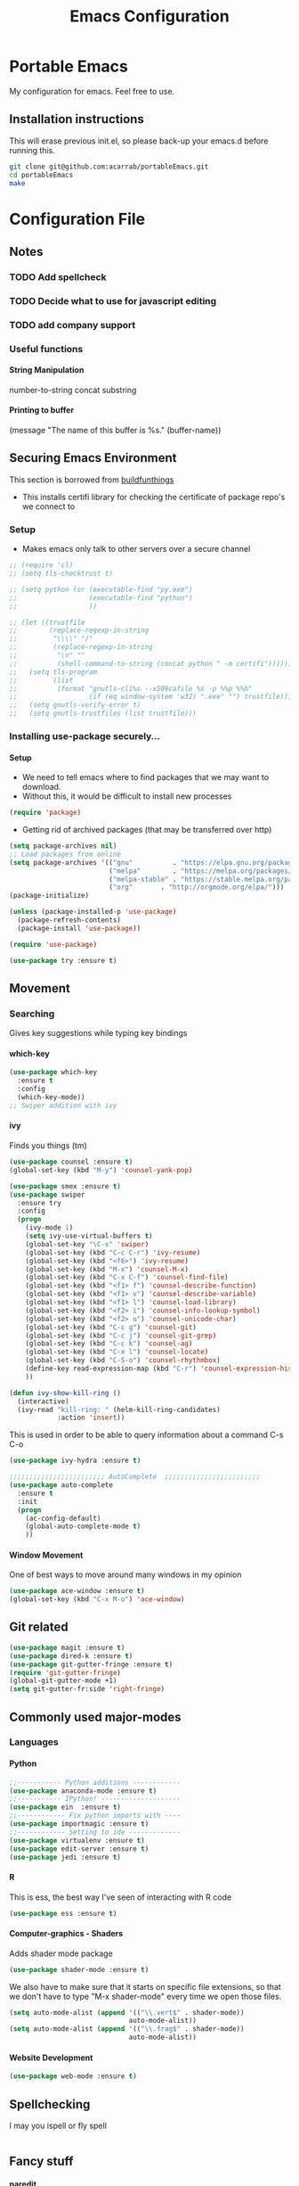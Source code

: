 # portableEmacs
* Portable Emacs
My configuration for emacs. Feel free to use.

** Installation instructions
   This will erase previous init.el, so please back-up your emacs.d
   before running this.
   #+BEGIN_SRC bash
git clone git@github.com:acarrab/portableEmacs.git
cd portableEmacs
make
   #+END_SRC

* Configuration File
# <configure start>
#+TITLE: Emacs Configuration
#+STARTUP: indent
#+OPTIONS: H:5 num:nil tags:nil timestamps:t
** Notes
*** TODO Add spellcheck

*** TODO Decide what to use for javascript editing

*** TODO add company support
*** Useful functions
**** String Manipulation
number-to-string
concat
substring
**** Printing to buffer
(message "The name of this buffer is %s." (buffer-name))
** Securing Emacs Environment
This section is borrowed from [[https://gitlab.com/buildfunthings/emacs-config][buildfunthings]]
- This installs certifi library for checking the certificate of
  package repo's we connect to
*** Setup
#+BEGIN_SRC shell :exports none
  python -m pip install --user certifi
#+END_SRC

- Makes emacs only talk to other servers over a secure channel
#+BEGIN_SRC emacs-lisp
  ;; (require 'cl)
  ;; (setq tls-checktrust t)

  ;; (setq python (or (executable-find "py.exe")
  ;;                  (executable-find "python")
  ;;                  ))

  ;; (let ((trustfile
  ;;        (replace-regexp-in-string
  ;;         "\\\\" "/"
  ;;         (replace-regexp-in-string
  ;;          "\n" ""
  ;;          (shell-command-to-string (concat python " -m certifi"))))))
  ;;   (setq tls-program
  ;;         (list
  ;;          (format "gnutls-cli%s --x509cafile %s -p %%p %%h"
  ;;                  (if (eq window-system 'w32) ".exe" "") trustfile)))
  ;;   (setq gnutls-verify-error t)
  ;;   (setq gnutls-trustfiles (list trustfile)))
#+END_SRC

*** Installing use-package securely...
**** Setup
- We need to tell emacs where to find packages that we may want to
  download.
- Without this, it would be difficult to install new processes
#+BEGIN_SRC emacs-lisp
  (require 'package)
#+END_SRC

- Getting rid of archived packages (that may be transferred over http)

#+BEGIN_SRC emacs-lisp
  (setq package-archives nil)
  ;; Load packages from online
  (setq package-archives '(("gnu"          . "https://elpa.gnu.org/packages/")
                           ("melpa"        . "https://melpa.org/packages/")
                           ("melpa-stable" . "https://stable.melpa.org/packages/")
                           ("org"       . "http://orgmode.org/elpa/")))
  (package-initialize)

  (unless (package-installed-p 'use-package)
    (package-refresh-contents)
    (package-install 'use-package))

  (require 'use-package)

  (use-package try :ensure t)
#+END_SRC
** Movement
*** Searching
Gives key suggestions while typing key bindings
**** which-key
#+BEGIN_SRC emacs-lisp
  (use-package which-key
    :ensure t
    :config
    (which-key-mode))
  ;; Swiper addition with ivy
#+END_SRC
**** ivy
Finds you things (tm)
#+BEGIN_SRC emacs-lisp
  (use-package counsel :ensure t)
  (global-set-key (kbd "M-y") 'counsel-yank-pop)
#+END_SRC
#+BEGIN_SRC emacs-lisp
  (use-package smex :ensure t)
  (use-package swiper
    :ensure try
    :config
    (progn
      (ivy-mode 1)
      (setq ivy-use-virtual-buffers t)
      (global-set-key "\C-s" 'swiper)
      (global-set-key (kbd "C-c C-r") 'ivy-resume)
      (global-set-key (kbd "<f6>") 'ivy-resume)
      (global-set-key (kbd "M-x") 'counsel-M-x)
      (global-set-key (kbd "C-x C-f") 'counsel-find-file)
      (global-set-key (kbd "<f1> f") 'counsel-describe-function)
      (global-set-key (kbd "<f1> v") 'counsel-describe-variable)
      (global-set-key (kbd "<f1> l") 'counsel-load-library)
      (global-set-key (kbd "<f2> i") 'counsel-info-lookup-symbol)
      (global-set-key (kbd "<f2> u") 'counsel-unicode-char)
      (global-set-key (kbd "C-c g") 'counsel-git)
      (global-set-key (kbd "C-c j") 'counsel-git-grep)
      (global-set-key (kbd "C-c k") 'counsel-ag)
      (global-set-key (kbd "C-x l") 'counsel-locate)
      (global-set-key (kbd "C-S-o") 'counsel-rhythmbox)
      (define-key read-expression-map (kbd "C-r") 'counsel-expression-history)
      ))
#+END_SRC

#+BEGIN_SRC emacs-lisp
(defun ivy-show-kill-ring ()
  (interactive)
  (ivy-read "kill-ring: " (helm-kill-ring-candidates)
            :action 'insert))
#+END_SRC
This is used in order to be able to query information about a command
C-s C-o
#+BEGIN_SRC emacs-lisp
(use-package ivy-hydra :ensure t)
#+END_SRC
#+BEGIN_SRC emacs-lisp
  ;;;;;;;;;;;;;;;;;;;;;;;; AutoComplete  ;;;;;;;;;;;;;;;;;;;;;;;;
  (use-package auto-complete
    :ensure t
    :init
    (progn
      (ac-config-default)
      (global-auto-complete-mode t)
      ))
#+END_SRC

**** Window Movement
One of best ways to move around many windows in my opinion
#+BEGIN_SRC emacs-lisp
  (use-package ace-window :ensure t)
  (global-set-key (kbd "C-x M-o") 'ace-window)
#+END_SRC
** Git related
#+BEGIN_SRC emacs-lisp
  (use-package magit :ensure t)
  (use-package dired-k :ensure t)
  (use-package git-gutter-fringe :ensure t)
  (require 'git-gutter-fringe)
  (global-git-gutter-mode +1)
  (setq git-gutter-fr:side 'right-fringe)
#+END_SRC
** Commonly used major-modes
*** Languages
**** Python
#+BEGIN_SRC emacs-lisp
  ;;----------- Python additions ------------
  (use-package anaconda-mode :ensure t)
  ;;----------- IPython! --------------------
  (use-package ein  :ensure t)
  ;;------------ Fix python imports with ----
  (use-package importmagic :ensure t)
  ;;------------ Setting to ide -------------
  (use-package virtualenv :ensure t)
  (use-package edit-server :ensure t)
  (use-package jedi :ensure t)
#+END_SRC
**** R
This is ess, the best way I've seen of interacting with R code
#+BEGIN_SRC emacs-lisp
  (use-package ess :ensure t)
#+END_SRC
**** Computer-graphics - Shaders
Adds shader mode package
#+BEGIN_SRC emacs-lisp
  (use-package shader-mode :ensure t)
#+END_SRC
We also have to make sure that it starts on specific file extensions,
so that we don't have to type "M-x shader-mode" every time we open
those files.
#+BEGIN_SRC emacs-lisp
  (setq auto-mode-alist (append '(("\\.vert$" . shader-mode))
                                auto-mode-alist))
  (setq auto-mode-alist (append '(("\\.frag$" . shader-mode))
                                auto-mode-alist))
#+END_SRC

#+RESULTS:


**** Website Development
#+BEGIN_SRC emacs-lisp
(use-package web-mode :ensure t)
#+END_SRC
** Spellchecking
I may you ispell or fly spell
#+BEGIN_SRC emacs-lisp
#+END_SRC
** Fancy stuff

**** paredit
- I have to learn this in order to use
**** highlighting parentheses
#+BEGIN_SRC emacs-lisp
  (use-package highlight-parentheses
    :ensure t
    :diminish highlight-parentheses-mode
    :config
    (add-hook 'emacs-lisp-mode-hook
              (lambda() (highlight-parentheses-mode))))
  (global-highlight-parentheses-mode)
#+END_SRC
**** fancy delimiters
#+BEGIN_SRC emacs-lisp
  ;;;;;;;;;;;;;;;;;;;;;;;; Rainbow Delimiters ;;;;;;;;;;;;;;;;;;;;;;;;
  (use-package rainbow-delimiters    :ensure t )
  (add-hook 'prog-mode-hook 'rainbow-delimiters-mode)
  (require 'rainbow-delimiters)
#+END_SRC

** Random
#+BEGIN_SRC emacs-lisp
  ;;;;;;;;;;;;;;;;;;;;;;;; Preference ;;;;;;;;;;;;;;;;;;;;;;;;
  (prefer-coding-system 'utf-8)
  (add-hook 'before-save-hook 'delete-trailing-whitespace)
#+END_SRC
Makes sure my favorite theme is installed
#+BEGIN_SRC emacs-lisp
  (use-package suscolors-theme :ensure t)
#+END_SRC
This keeps emacs running in the background, so opening a new window
does not take as long as a fresh start
#+BEGIN_SRC emacs-lisp
  (require 'server)
  (unless (server-running-p)(server-start))
#+END_SRC

Maybe get rid of bell if I upgrade to emacs 25.1
#+BEGIN_SRC emacs-lisp
(defun my-bell-function())
(setq ring-bell-function 'my-bell-function)
(setq visible-bell nil)
#+END_SRC
** Org Additions
This adds the nicer bullets to org mode.
#+BEGIN_SRC emacs-lisp
  (use-package org-bullets
    :ensure t
    :config
    (add-hook 'org-mode-hook (lambda () (org-bullets-mode 1))))
  (setq org-startup-with-inline-images t)
  (setq org-src-fontify-natively t)
  (setq org-src-tab-acts-natively t)
#+END_SRC
Generic org mode settings for startup
#+BEGIN_SRC emacs-lisp
(setq org-log-done 'time)
#+END_SRC

** Startup

#+BEGIN_SRC shell :exports none
  python -m pip install --user pexpect
#+END_SRC

#+BEGIN_SRC  python
import pexpect, os
os.chdir("~/Desktop/courses/")
pexpect.run("git pull")
#+END_SRC

#+BEGIN_SRC emacs-lisp
  (defun custom-startup ()
    "Custom startup file"
    (interactive)
    (switch-to-buffer "StArTuP")
    (StartuP-init)
    )

  (defvar StartuP-mode-map
    (let ((map (make-sparse-keymap)))
      (define-key map "\RET" 'org-open-at-point)
      (define-key map "\M-m\f"  'org-open-at-point)
      map)
    "Keymap for 'StartuP-mode.")

  (define-derived-mode StartuP-mode org-mode "StArTuP-mode"
    "Major mode for startup.
  \\{StartuP-mode-map})"
    (setq org-startup-folded t)
    (setq case-fold-search nil))

  (add-hook 'StartuP-mode-hook
            '(lambda ()
               (local-set-key (kbd "RET") 'org-open-at-point))
            )

  (defun StartuP-init ()
    "What startup does"
    (StartuP-mode)
    (read-only-mode)
   ;(insertBookmarks)
    (erase-buffer)
    (insertAFile "~/Desktop/courses/todo.org")
    (org-overview)
     )


  (defun insertAFile (fileName)
    (let ((inhibit-read-only t))
      (insert-file (expand-file-name fileName))
    ))

  (defun insertBookmarks ()
    (let ((inhibit-read-only t))
      (bookmark-insert bookmark)
    ))
#+END_SRC


[[https://www.gnu.org/software/emacs/manual/html_node/elisp/Regexp-Special.html#Regexp-Special][Documentation for regex]]


#+BEGIN_SRC emacs-lisp
;;  (defun bookmarks-to-org-links ()
;;    "Get a list of all bookmarks in org format for a link"
;;    (with-temp-buffer
;;      (insert-file-contents (expand-file-name "~/.emacs.d/bookmarks"))
;;      (while (string-match "\"\\(.*\\)\"[.\n]* (filename . \"\\(.*\\)\"" (buffer-string))
;;        (push ())
;;      ))
#+END_SRC

#+BEGIN_SRC emacs-lisp
  (defun remove-comments ()
    "remove comments for bookmarks"
    (while (string-match ";+.*\n" current-buffer)
      (setq current-buffer (replace-match "" t t current-buffer)))
    )
#+END_SRC

#+RESULTS:
: remove-comments


Some settings
#+BEGIN_SRC emacs-lisp
  (setq inhibit-startup-screen t)
  (setq inhibit-startup-message t)
  (custom-startup)
#+END_SRC
# <configure end>

